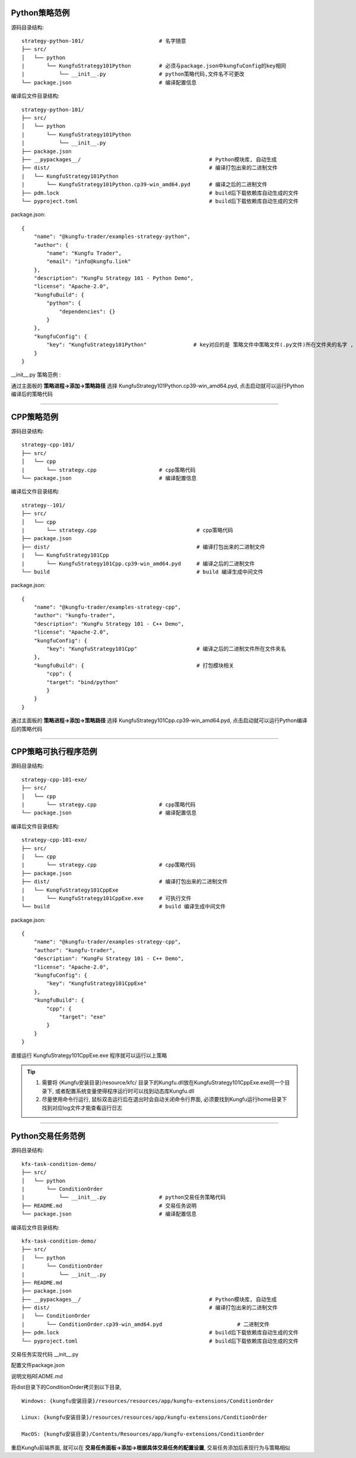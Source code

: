 Python策略范例
^^^^^^^^^^^^^^^^^^^^^^

源码目录结构::

    strategy-python-101/                        # 名字随意
    ├── src/
    │   └── python
    |       └── KungfuStrategy101Python         # 必须与package.json中kungfuConfig的key相同
    |           └── __init__.py                 # python策略代码,文件名不可更改
    └── package.json                            # 编译配置信息


编译后文件目录结构::

    strategy-python-101/
    ├── src/
    │   └── python
    |       └── KungfuStrategy101Python
    |           └── __init__.py
    ├── package.json         
    ├── __pypackages__/                                         # Python模块库, 自动生成
    ├── dist/                                                   # 编译打包出来的二进制文件
    |   └── KungfuStrategy101Python
    |       └── KungfuStrategy101Python.cp39-win_amd64.pyd      # 编译之后的二进制文件
    ├── pdm.lock                                                # build后下载依赖库自动生成的文件
    └── pyproject.toml                                          # build后下载依赖库自动生成的文件


package.json::

    {
        "name": "@kungfu-trader/examples-strategy-python",
        "author": {
            "name": "Kungfu Trader",
            "email": "info@kungfu.link"
        },
        "description": "KungFu Strategy 101 - Python Demo",
        "license": "Apache-2.0",
        "kungfuBuild": {
            "python": {
                "dependencies": {}
            }
        },
        "kungfuConfig": {
            "key": "KungfuStrategy101Python"               # key对应的是 策略文件中策略文件(.py文件)所在文件夹的名字 , 这个名字不能有 _ , - . 比如命名不可以是 : kungfu-demo , kungfu_demo
        }
    }


__init__.py 策略范例 : 

.. code-block:: python
    :linenos:


    # __init__.py

    import random
    from kungfu.wingchun.constants import *
    import kungfu

    lf = kungfu.__binding__.longfist
    wc = kungfu.__binding__.wingchun
    yjj = kungfu.__binding__.yijinjing

    source = "sim"  # 目标交易账户的柜台名称
    account = "fill"  # 目标交易账户的账户号, 需添加 sim 柜台的账户号为 fill 的账户
    md_source = "sim"  # 目标行情源的柜台名称, 需添加 sim 行情源


    def pre_start(context):
        context.log.info("pre start")
        context.add_account(source, account)  # 添加交易账户
        context.subscribe(md_source, ["600000", "600004", "600009"], Exchange.SSE)  # 订阅行情
        context.subscribe(md_source, ["300033", "300059"], Exchange.SZE)  # 订阅行情
        context.subscribe(md_source, ["rb2401"], Exchange.SHFE)  # 订阅行情
        context.subscribe(md_source, ["sc2401"], Exchange.INE)  # 订阅行情
        # context.subscribe_operator("bar", "123") # 需从算子入口添加bar插件, 并定义bar的id为123
        context.throttle_insert_order = {}


    def post_start(context):
        account_uid = context.get_account_uid(source, account)
        context.log.info(f"account {source} {account}, account_uid: {account_uid}")


    def on_quote(context, quote, location, dest):
        # insert order interval 10s
        if context.now() - context.throttle_insert_order.get(quote.instrument_id, 0) < 10000000000:
            return
        context.throttle_insert_order[quote.instrument_id] = context.now()

        side = random.choice([Side.Buy, Side.Sell])
        offset = random.choice([Offset.Open, Offset.Close])
        side = random.choice([Side.Buy, Side.Sell])
        price = quote.ask_price[0] if side == Side.Buy else quote.bid_price[0]
        price_type = random.choice([PriceType.Any, PriceType.Limit])
        volume = 3 if quote.instrument_type == InstrumentType.Future else 300
        order_id = context.insert_order(
            quote.instrument_id,
            quote.exchange_id,
            source,
            account,
            price,
            volume,
            price_type,
            side,
            offset,
        )
        context.log.info(f"insert order: {order_id}")


    # 监听算子广播信息
    def on_synthetic_data(context, synthetic_dataa, location, dest):
        context.log.info("on_synthetic_data: {}".format(synthetic_dataa))


    def on_order(context, order, location, dest):
        context.log.info(f"on_order: {order}, from {location} to {dest}")

        if not wc.utils.is_final_status(order.status):
            context.cancel_order(order.order_id)


    def on_trade(context, trade, location, dest):
        context.log.info(f"on_trade: {trade}, from {location} to {dest}")

    


通过主面板的 **策略进程->添加->策略路径** 选择 KungfuStrategy101Python.cp39-win_amd64.pyd, 点击启动就可以运行Python编译后的策略代码


------------------------------


CPP策略范例
^^^^^^^^^^^^^^^^^^^^^^

源码目录结构::

    strategy-cpp-101/
    ├── src/
    │   └── cpp
    |       └── strategy.cpp                    # cpp策略代码
    └── package.json                            # 编译配置信息


编译后文件目录结构::

    strategy--101/
    ├── src/
    │   └── cpp
    |       └── strategy.cpp                                # cpp策略代码
    ├── package.json         
    ├── dist/                                               # 编译打包出来的二进制文件
    |   └── KungfuStrategy101Cpp
    |       └── KungfuStrategy101Cpp.cp39-win_amd64.pyd     # 编译之后的二进制文件
    └── build                                               # build 编译生成中间文件


package.json::

    {
        "name": "@kungfu-trader/examples-strategy-cpp",
        "author": "kungfu-trader",
        "description": "KungFu Strategy 101 - C++ Demo",
        "license": "Apache-2.0",
        "kungfuConfig": {
            "key": "KungfuStrategy101Cpp"                   # 编译之后的二进制文件所在文件夹名
        },
        "kungfuBuild": {                                    # 打包模块相关
            "cpp": {
            "target": "bind/python"
            }
        }
    }



.. code-block:: cpp
    :linenos:


    // strategy.cpp
    #include <kungfu/wingchun/extension.h>
    #include <kungfu/wingchun/strategy/context.h>
    #include <kungfu/wingchun/strategy/strategy.h>

    using namespace kungfu::longfist::enums;
    using namespace kungfu::longfist::types;
    using namespace kungfu::wingchun::strategy;
    using namespace kungfu::yijinjing::data;

    KUNGFU_MAIN_STRATEGY(KungfuStrategy101) {
    public:
    KungfuStrategy101() = default;
    ~KungfuStrategy101() = default;

    void pre_start(Context_ptr & context) override {
        SPDLOG_INFO("preparing strategy");
        SPDLOG_INFO("arguments: {}", context->get_arguments());

        context->add_account("sim", "fill");
        context->subscribe("sim", {"600000"}, {"SSE"});
    }

    void post_start(Context_ptr & context) override { SPDLOG_INFO("strategy started"); }

    void on_quote(Context_ptr & context, const Quote &quote, const location_ptr &location, uint32_t dest) override {
        SPDLOG_INFO("Quote: {}  location: {}", quote.to_string(), location->to_string());
        context->insert_order(quote.instrument_id, quote.exchange_id, "sim", "fill", quote.last_price, 200,
                            PriceType::Limit, Side::Buy, Offset::Open);
    }

    void on_order(Context_ptr & context, const Order &order, const location_ptr &location, uint32_t dest) override {
        SPDLOG_INFO("Order: {}", order.to_string());
    }

    void on_trade(Context_ptr & context, const Trade &trade, const location_ptr &location, uint32_t dest) override {
        SPDLOG_INFO("Trade: {}", trade.to_string());
    }

    void on_tree(Context_ptr & context, const Tree &tree, const location_ptr &location, uint32_t dest) override {
        SPDLOG_INFO("on tree: {}", tree.to_string());
    }

    void on_synthetic_data(Context_ptr & context, const SyntheticData &synthetic_data, const location_ptr &location,
                            uint32_t dest) override {
        SPDLOG_INFO("on_synthetic_data: {} ", synthetic_data.to_string());
    }

    void on_broker_state_change(Context_ptr & context, const BrokerStateUpdate &broker_state_update,
                                const location_ptr &location) override {
        SPDLOG_INFO("on broker state changed: {}", broker_state_update.to_string());
    }

    void on_operator_state_change(Context_ptr & context, const OperatorStateUpdate &operator_state_update,
                                    const location_ptr &location) override {
        SPDLOG_INFO("on operator state changed: {}", operator_state_update.to_string());
    }
    };


    


通过主面板的 **策略进程->添加->策略路径** 选择 KungfuStrategy101Cpp.cp39-win_amd64.pyd, 点击启动就可以运行Python编译后的策略代码




------------------------------


CPP策略可执行程序范例
^^^^^^^^^^^^^^^^^^^^^^

源码目录结构::

    strategy-cpp-101-exe/
    ├── src/
    │   └── cpp
    |       └── strategy.cpp                    # cpp策略代码
    └── package.json                            # 编译配置信息


编译后文件目录结构::

    strategy-cpp-101-exe/
    ├── src/
    │   └── cpp
    |       └── strategy.cpp                    # cpp策略代码
    ├── package.json         
    ├── dist/                                   # 编译打包出来的二进制文件
    |   └── KungfuStrategy101CppExe
    |       └── KungfuStrategy101CppExe.exe     # 可执行文件
    └── build                                   # build 编译生成中间文件


package.json::

    {
        "name": "@kungfu-trader/examples-strategy-cpp",
        "author": "kungfu-trader",
        "description": "KungFu Strategy 101 - C++ Demo",
        "license": "Apache-2.0",
        "kungfuConfig": {
            "key": "KungfuStrategy101CppExe"
        },
        "kungfuBuild": {
            "cpp": {
                "target": "exe"
            }
        }
    }



.. code-block:: cpp
    :linenos:


    // strategy.cpp
    #include <kungfu/wingchun/strategy/context.h>
    #include <kungfu/wingchun/strategy/runner.h>
    #include <kungfu/wingchun/strategy/strategy.h>

    using namespace kungfu::longfist::enums;
    using namespace kungfu::longfist::types;
    using namespace kungfu::wingchun::strategy;
    using namespace kungfu::yijinjing::data;

    class KungfuStrategy101 : public Strategy {
    public:
    KungfuStrategy101() = default;
    ~KungfuStrategy101() = default;

    void pre_start(Context_ptr &context) override {
        SPDLOG_INFO("preparing strategy");
        SPDLOG_INFO("arguments: {}", context->get_arguments());

        context->add_account("sim", "fill");
        context->subscribe("sim", {"600000"}, {"SSE"});
    }

    void post_start(Context_ptr &context) override { SPDLOG_INFO("strategy started"); }

    void on_quote(Context_ptr &context, const Quote &quote, const location_ptr &location, uint32_t dest) override {
        SPDLOG_INFO("Quote: {}  location: {}", quote.to_string(), location->to_string());
        context->insert_order(quote.instrument_id, quote.exchange_id, "sim", "fill", quote.last_price, 200,
                            PriceType::Limit, Side::Buy, Offset::Open);
    }

    void on_order(Context_ptr &context, const Order &order, const location_ptr &location, uint32_t dest) override {
        SPDLOG_INFO("Order: {}", order.to_string());
    }

    void on_trade(Context_ptr &context, const Trade &trade, const location_ptr &location, uint32_t dest) override {
        SPDLOG_INFO("Trade: {}", trade.to_string());
    }

    void on_tree(Context_ptr &context, const Tree &tree, const location_ptr &location, uint32_t dest) override {
        SPDLOG_INFO("on tree: {}", tree.to_string());
    }

    void on_synthetic_data(Context_ptr &context, const SyntheticData &synthetic_data, const location_ptr &location,
                            uint32_t dest) override {
        SPDLOG_INFO("on_synthetic_data: {} ", synthetic_data.to_string());
    }

    void on_broker_state_change(Context_ptr &context, const BrokerStateUpdate &broker_state_update,
                                const location_ptr &location) override {
        SPDLOG_INFO("on broker state changed: {}", broker_state_update.to_string());
    }

    void on_operator_state_change(Context_ptr &context, const OperatorStateUpdate &operator_state_update,
                                    const location_ptr &location) override {
        SPDLOG_INFO("on operator state changed: {}", operator_state_update.to_string());
    }
    };

    int main(int argc, char **argv) {
        SPDLOG_INFO("runner1 add strategy1");
        Runner runner(std::make_shared<locator>(), "CppStrategy", "demo01exe", mode::LIVE, false);
        SPDLOG_INFO("runner");
        runner.add_strategy(std::make_shared<KungfuStrategy101>());
        runner.run();
        SPDLOG_INFO("Over");
        return 0;
    }


    


直接运行 KungfuStrategy101CppExe.exe 程序就可以运行以上策略

.. tip::

    1. 需要将 {Kungfu安装目录}/resource/kfc/ 目录下的Kungfu.dll放在KungfuStrategy101CppExe.exe同一个目录下, 或者配置系统变量使得程序运行时可以找到动态库Kungfu.dll
    2. 尽量使用命令行运行, 鼠标双击运行后在退出时会自动关闭命令行界面, 必须要找到Kungfu运行home目录下找到对应log文件才能查看运行日志



------------------------------


Python交易任务范例
^^^^^^^^^^^^^^^^^^^^^^

源码目录结构::

    kfx-task-condition-demo/
    ├── src/
    │   └── python
    |       └── ConditionOrder
    |           └── __init__.py                 # python交易任务策略代码
    ├── README.md                               # 交易任务说明
    └── package.json                            # 编译配置信息



编译后文件目录结构::

    kfx-task-condition-demo/
    ├── src/
    │   └── python
    |       └── ConditionOrder
    |           └── __init__.py                 
    ├── README.md                               
    ├── package.json         
    ├── __pypackages__/                                         # Python模块库, 自动生成
    ├── dist/                                                   # 编译打包出来的二进制文件
    |   └── ConditionOrder
    |       └── ConditionOrder.cp39-win_amd64.pyd                        # 二进制文件
    ├── pdm.lock                                                # build后下载依赖库自动生成的文件
    └── pyproject.toml                                          # build后下载依赖库自动生成的文件    


交易任务实现代码 __init__.py

.. code-block:: python
    :linenos:

    import kungfu
    from kungfu.wingchun.constants import *
    import json
    import time
    import math
    import threading
    from datetime import datetime
    from pykungfu import wingchun as wc

    yjj = kungfu.__binding__.yijinjing


    class Config(object):
        def __init__(self, param):
            sourceAccountList = param["accountId"].split("_")
            self.marketSource = param["marketSource"]
            exchangeTicker = param["ticker"].split("_")
            self.side = Side(param["side"])
            self.offset = Offset(param["offset"])
            self.priceType = PriceType(param["priceType"])
            self.volume = int(param["volume"])
            self.maxLot = int(param.get("maxLot", 0))
            self.startTime = str_to_nanotime(param.get("startTime", "0"))
            self.orderPrice = param["orderPrice"]
            self.source = ""
            if len(sourceAccountList) == 2 and len(exchangeTicker) == 5:
                self.source = sourceAccountList[0]
                self.account = sourceAccountList[1]
                self.exchange = exchangeTicker[0]
                self.ticker = exchangeTicker[1]
            self.priceCondition = param["priceCondition"]


    class PriceCondition(object):
        def __init__(self, param):
            self.currentPrice = int(param["currentPrice"])
            self.compare = int(param["compare"])
            self.triggerPrice = float(param["triggerPrice"])


    def update_strategy_state(state, value, context):
        strategy_state = lf.types.StrategyStateUpdate()

        if state == lf.enums.StrategyState.Normal:
            strategy_state.value = str(value)
            context.log.info(str(value))
        elif state == lf.enums.StrategyState.Warn:
            strategy_state.value = str(value)
            context.log.warn(str(value))
        else:
            strategy_state.value = str(value)
            context.log.error(str(value))

        strategy_state.state = state

        context.update_strategy_state(strategy_state)


    def pre_start(context):
        context.MIN_VOL = 0
        context.time_trigger = False
        context.price = -1.0
        context.order_placed = False
        context.log.info("参数 {}".format(context.arguments))
        args_dict = json.loads(context.arguments)

        context.config = Config(args_dict)
        context.trigger_info = ""
        if context.config.startTime > 0:
            date_time_for_nano = datetime.fromtimestamp(
                context.config.startTime / (10**9)
            )
            time_str = date_time_for_nano.strftime("%Y-%m-%d %H:%M:%S.%f")
            context.trigger_info = "时间满足" + time_str
        if (not context.config.priceCondition) and context.config.startTime == 0:
            update_strategy_state(
                lf.enums.StrategyState.Error,
                "触发时间和触发价格没设置.",
                context,
            )
            context.log.info("触发时间和触发价格都没设置")
            context.req_deregister()
            return
        if context.config.source:
            context.add_account(context.config.source, context.config.account)
            context.subscribe(
                context.config.marketSource,
                [context.config.ticker],
                context.config.exchange,
            )

            update_strategy_state(
                lf.enums.StrategyState.Normal,
                "正常",
                context,
            )

        ins_type = wc.utils.get_instrument_type(
            context.config.exchange, context.config.ticker
        )
        context.log.info("(标的类型) {}".format(ins_type))
        if context.MIN_VOL == 0:
            context.MIN_VOL = type_to_minvol(ins_type)


    def str_to_nanotime(tm):
        if tm is None or tm == "" or tm == "Invalid Date":
            return 0
        if tm.isdigit():  # in milliseconds
            return int(tm) * 10**6
        else:
            year_month_day = time.strftime("%Y-%m-%d", time.localtime())
            ymdhms = year_month_day + " " + tm.split(" ")[1]
            timeArray = time.strptime(ymdhms, "%Y-%m-%d %H:%M:%S")
            nano = int(time.mktime(timeArray) * 10**9)
            return nano


    def type_to_minvol(argument):
        switcher = {
            InstrumentType.Stock: int(100),
            InstrumentType.Future: int(1),
            InstrumentType.Bond: int(1),
            InstrumentType.StockOption: int(1),
            InstrumentType.Fund: int(1),
            InstrumentType.TechStock: int(200),
            InstrumentType.Index: int(1),
        }
        return switcher.get(argument, int(1))


    def place_order(context):
        if not context.order_placed:
            if context.price < 0:
                update_strategy_state(
                    lf.enums.StrategyState.Warn,
                    "没有收到行情",
                    context,
                )
                context.log.error("没有收到行情, 无法下单, 请检查行情连接")
                context.req_deregister()
                return

            rest_volume = context.config.volume
            if context.config.maxLot == 0 or context.config.maxLot >= context.config.volume:
                order_volume = rest_volume
            else:
                order_volume = context.config.maxLot
            order_volume = int(
                math.ceil(float(order_volume) / context.MIN_VOL) * context.MIN_VOL
            )
            i_order = 0
            vol_list = dict()
            now_nano = time.time_ns()
            while rest_volume > 0:
                i_order += 1
                volume = (
                    order_volume
                    if order_volume <= rest_volume
                    else int(
                        math.ceil(float(rest_volume) / context.MIN_VOL) * context.MIN_VOL
                    )
                )
                order_id = context.insert_order(
                    context.config.ticker,
                    context.config.exchange,
                    context.config.source,
                    context.config.account,
                    context.price,
                    volume,
                    context.config.priceType,
                    context.config.side,
                    context.config.offset,
                )
                rest_volume -= order_volume
                vol_list[order_id] = volume
            context.order_placed = True
            date_time_for_nano = datetime.fromtimestamp(now_nano / (10**9))
            time_str = date_time_for_nano.strftime("%Y-%m-%d %H:%M:%S.%f")
            context.log.info(
                "-------------------- {} 开始下单 时间 {} --------------------".format(
                    context.trigger_info, time_str
                )
            )
            for key, val in vol_list.items():
                context.log.info("订单号 {}, 下单数量 {} 下单价格 {}".format(key, val, context.price))

            update_strategy_state(
                lf.enums.StrategyState.Normal,
                "下单完成, 退出任务",
                context,
            )
            context.log.info("下单完成, 退出任务")
            context.req_deregister()


    def post_start(context):
        start = context.config.startTime - 60000000

        if context.config.startTime > 0:
            context.add_timer(context.config.startTime, lambda ctx, event: place_order(ctx))


    def on_quote(context, quote, source_location, dest):
        if context.config.orderPrice == "0":
            context.price = quote.last_price
        elif context.config.orderPrice == "1":
            if context.config.side == Side.Buy:
                context.price = quote.ask_price[0]
            else:
                context.price = quote.bid_price[0]
        elif context.config.orderPrice == "2":
            if context.config.side == Side.Buy:
                context.price = quote.bid_price[0]
            else:
                context.price = quote.ask_price[0]

        if context.config.priceCondition:
            for i, item in enumerate(context.config.priceCondition):
                is_price_triggerred = True
                if item["currentPrice"] == "1":
                    quote_price = quote.bid_price[0]
                elif item["currentPrice"] == "-1":
                    quote_price = quote.ask_price[0]
                else:
                    quote_price = quote.last_price
                if item["compare"] == "1":
                    is_price_triggerred = quote_price >= float(item["triggerPrice"])
                    if is_price_triggerred:
                        context.trigger_info = "价格大于等于" + str(item["triggerPrice"])
                elif item["compare"] == "2":
                    is_price_triggerred = quote_price > float(item["triggerPrice"])
                    if is_price_triggerred:
                        context.trigger_info = "价格大于" + str(item["triggerPrice"])
                elif item["compare"] == "3":
                    is_price_triggerred = quote_price <= float(item["triggerPrice"])
                    if is_price_triggerred:
                        context.trigger_info = "价格小于等于" + str(item["triggerPrice"])
                elif item["compare"] == "4":
                    is_price_triggerred = quote_price < float(item["triggerPrice"])
                    if is_price_triggerred:
                        context.trigger_info = "价格小于" + str(item["triggerPrice"])
                else:
                    return
                if not is_price_triggerred:
                    return
            place_order(context)


配置文件package.json

.. code-block:: json
    :linenos:


    {
        "name": "@kungfu-trader/kfx-task-condition",
        "author": {
            "name": "kungfu-trader",
            "email": "info@kungfu.link"
        },
        "kungfuBuild": {
            "python": {
                "dependencies": {}
            }
        },
        "kungfuConfig": {
            "key": "ConditionOrder",
            "name": "条件单",
            "ui_config": {
                "position": "make_order"
            },
            "language": {
                "zh-CN": {
                    "accountId": "账户",
                    "marketSource": "行情",
                    "ticker": "标的",
                    "side": "买卖",
                    "offset": "开平",
                    "priceType": "下单类型",
                    "priceCondition": "价格条件",
                    "currentPrice": "当前价格",
                    "currentPrice_0": "买一价",
                    "currentPrice_1": "卖一价",
                    "currentPrice_2": "最新价",
                    "compare": "比较符",
                    "triggerPrice": "触发价格",
                    "orderPrice": "下单价格",
                    "orderPrice_0": "最新价",
                    "orderPrice_1": "对手价一档",
                    "orderPrice_2": "同方向一档",
                    "volume": "数量",
                    "maxLot": "单次最大手数",
                    "maxLotTip": "柜台允许的单次最大手数, 以此为基础进行拆单, 不填则表示柜台无限制, 股票请填100的整数倍, 否则自动向下取整, 小于100则会强制设成100",
                    "startTime": "触发时间"
                },
                "en-US": {
                    "accountId": "Account Id",
                    "marketSource": "Market Source",
                    "ticker": "Ticker",
                    "side": "Side",
                    "offset": "Offset",
                    "priceType": "Price Type",
                    "priceCondition": "Price Condition",
                    "currentPrice": "Current Price",
                    "currentPrice_0": "Buy First Price",
                    "currentPrice_1": "Sell First Price",
                    "currentPrice_2": "Latest Price",
                    "compare": "Compare",
                    "triggerPrice": "Trigger Price",
                    "orderPrice": "Order Price",
                    "orderPrice_0": "Latest Price",
                    "orderPrice_1": "Opponent First Level Price",
                    "orderPrice_2": "Same Side First Level Price",
                    "volume": "Volume",
                    "maxLot": "Max Lot",
                    "maxLotTip": "The single max hands that counter allow, this is the basis for the dismantling of the order. If you don't fill in the form, it means the counter is unlimited. Please fill in an integer multiple of 100, otherwise it will be rounded down automatically. If it is less than 100, it will be set to 100.",
                    "startTime": "Trigger Time"
                }
            },
            "config": {
                "strategy": {
                    "type": "trade",
                    "settings": [
                        {
                            "key": "accountId",
                            "name": "ConditionOrder.accountId",
                            "type": "td",
                            "required": true,
                            "showArg": true
                        },
                        {
                            "key": "marketSource",
                            "name": "ConditionOrder.marketSource",
                            "type": "md",
                            "required": true,
                            "showArg": true
                        },
                        {
                            "key": "ticker",
                            "name": "ConditionOrder.ticker",
                            "type": "instrument",
                            "required": true,
                            "showArg": true
                        },
                        {
                            "key": "side",
                            "name": "ConditionOrder.side",
                            "type": "side",
                            "default": 0,
                            "required": true,
                            "showArg": true
                        },
                        {
                            "key": "offset",
                            "name": "ConditionOrder.offset",
                            "type": "offset",
                            "default": 0,
                            "required": true,
                            "showArg": true
                        },
                        {
                            "key": "priceType",
                            "name": "ConditionOrder.priceType",
                            "type": "priceType",
                            "default": "1",
                            "required": false
                        },
                        {
                            "key": "priceCondition",
                            "name": "ConditionOrder.priceCondition",
                            "type": "table",
                            "columns": [
                                {
                                    "key": "currentPrice",
                                    "name": "ConditionOrder.currentPrice",
                                    "type": "select",
                                    "options": [
                                        {
                                            "label": "ConditionOrder.currentPrice_0",
                                            "value": "1"
                                        },
                                        {
                                            "label": "ConditionOrder.currentPrice_1",
                                            "value": "-1"
                                        },
                                        {
                                            "label": "ConditionOrder.currentPrice_2",
                                            "value": "0"
                                        }
                                    ],
                                    "default": "0",
                                    "required": true
                                },
                                {
                                    "key": "compare",
                                    "name": "ConditionOrder.compare",
                                    "type": "select",
                                    "options": [
                                        {
                                            "label": ">=",
                                            "value": "1"
                                        },
                                        {
                                            "label": ">",
                                            "value": "2"
                                        },
                                        {
                                            "label": "<=",
                                            "value": "3"
                                        },
                                        {
                                            "label": "<",
                                            "value": "4"
                                        }
                                    ],
                                    "default": "1",
                                    "required": true
                                },
                                {
                                    "key": "triggerPrice",
                                    "name": "ConditionOrder.triggerPrice",
                                    "type": "float",
                                    "required": true
                                }
                            ],
                            "required": false
                        },
                        {
                            "key": "orderPrice",
                            "name": "ConditionOrder.orderPrice",
                            "type": "select",
                            "options": [
                                {
                                    "label": "ConditionOrder.orderPrice_0",
                                    "value": "0"
                                },
                                {
                                    "label": "ConditionOrder.orderPrice_1",
                                    "value": "1"
                                },
                                {
                                    "label": "ConditionOrder.orderPrice_2",
                                    "value": "2"
                                }
                            ],
                            "required": true
                        },
                        {
                            "key": "volume",
                            "name": "ConditionOrder.volume",
                            "type": "int",
                            "min": 0,
                            "required": true
                        },
                        {
                            "key": "maxLot",
                            "name": "ConditionOrder.maxLot",
                            "type": "int",
                            "min": 0,
                            "tip": "ConditionOrder.maxLotTip",
                            "required": false,
                            "default": 0
                        },
                        {
                            "key": "startTime",
                            "name": "ConditionOrder.startTime",
                            "type": "timePicker",
                            "required": false
                        }
                    ]
                }
            }
        }
    }



说明文档README.md

.. code-block:: markdown
    :linenos:
    
    条件单逻辑说明 : 

    - 条件单可以接受两个类型的条件为约束，一个是价格条件，一个是时间条件
    - 当仅有价格条件时 会在当前价格满足大于小于等于触发价格时下单
    - 当仅有时间条件时 会在到达目标设定时间点时下单
    - 当价格条件跟时间条件同时存在时，哪个条件先满足，以哪个条件下单
    - 单次最大手数：若设置下单数量1000，而单比最大下单量为100，则会在下单时，拆为10份，每次100，一同下出。



将dist目录下的ConditionOrder拷贝到以下目录, 


::

    Windows: {kungfu安装目录}/resources/resources/app/kungfu-extensions/ConditionOrder

    Linux: {kungfu安装目录}/resources/resources/app/kungfu-extensions/ConditionOrder

    MacOS: {kungfu安装目录}/Contents/Resources/app/kungfu-extensions/ConditionOrder


重启Kungfu前端界面, 就可以在 **交易任务面板->添加->根据具体交易任务的配置设置**, 交易任务添加后表现行为与策略相似    




.. ----------------------


.. Broker对接范例
.. ^^^^^^^^^^^^^^^^^^^^^^

.. 源码目录结构:

..     kfx-broker-xtp-demo/
..     ├── src/
..     │   └── cpp
..     |       └── ....    # cpp柜台对接相关代码
..     └── package.json    # 编译配置信息


.. 编译后文件目录结构:

..     kfx-broker-xtp-demo/
..     ├── src/
..     │   └── cpp
..     |       └── ....                              # cpp策略代码
..     ├── package.json         
..     ├── __kungfulibs__
..     |   └── xtp
..     |       └── v2.2.37.4                                   # 使用的柜台API库
..     |           ├── doc                                     # 柜台API的文档
..     |           ├── include                                 # 柜台API的头文件
..     |           └── lib                                     # 依赖库文件
..     ├── dist/                                               # 编译打包出来的二进制文件
..     |   └── xtp
..     |       ├── KungfuStrategy101Cpp.cp39-win_amd64.pyd     # 二进制文件
..     |       └── ....                                        # 相关的依赖库文件
..     └── build                                               # build 编译生成中间文件


.. 相关代码文件在  `kfs-extension-demo`_

.. .. _kfs-extension-demo: https://github.com/kungfu-trader/kungfu


.. 将dist目录下的xtp目录拷贝到以下目录, 

.. ::

..     Windows: {kungfu安装目录}/resources/resources/app/kungfu-extensions/xtp

..     Linux: {kungfu安装目录}/resources/resources/app/kungfu-extensions/xtp

..     MacOS: {kungfu安装目录}/Contents/Resources/app/kungfu-extensions/xtp

.. 重启Kungfu前端界面, 
.. 在 **交易账户->添加->选择XTP**, 添加对应配置信息就可以添加xtp柜台交易账户
.. 在 **行情源->添加->选择XTP**, 添加对应配置信息就可以添加xtp行情源